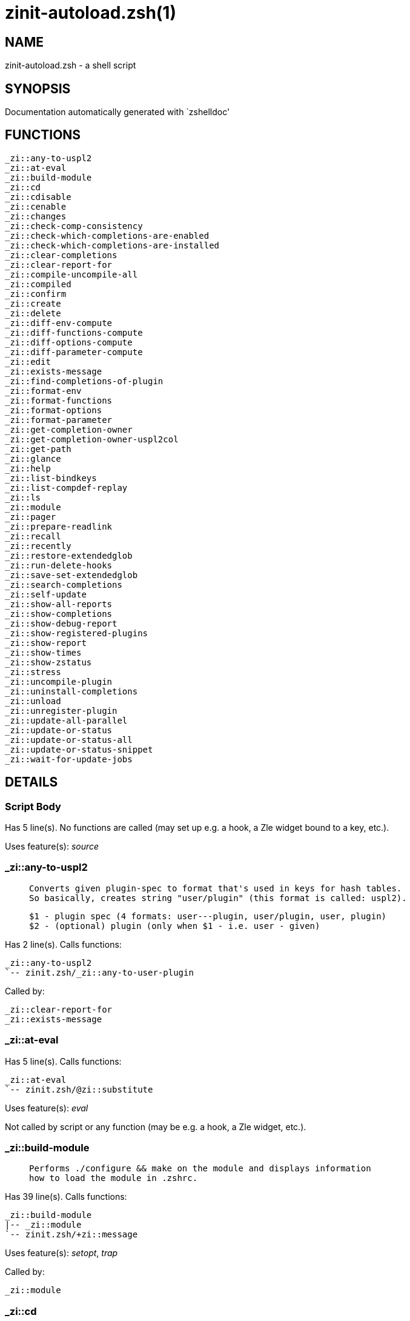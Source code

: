 zinit-autoload.zsh(1)
=====================
:compat-mode!:

NAME
----
zinit-autoload.zsh - a shell script

SYNOPSIS
--------
Documentation automatically generated with `zshelldoc'

FUNCTIONS
---------

 _zi::any-to-uspl2
 _zi::at-eval
 _zi::build-module
 _zi::cd
 _zi::cdisable
 _zi::cenable
 _zi::changes
 _zi::check-comp-consistency
 _zi::check-which-completions-are-enabled
 _zi::check-which-completions-are-installed
 _zi::clear-completions
 _zi::clear-report-for
 _zi::compile-uncompile-all
 _zi::compiled
 _zi::confirm
 _zi::create
 _zi::delete
 _zi::diff-env-compute
 _zi::diff-functions-compute
 _zi::diff-options-compute
 _zi::diff-parameter-compute
 _zi::edit
 _zi::exists-message
 _zi::find-completions-of-plugin
 _zi::format-env
 _zi::format-functions
 _zi::format-options
 _zi::format-parameter
 _zi::get-completion-owner
 _zi::get-completion-owner-uspl2col
 _zi::get-path
 _zi::glance
 _zi::help
 _zi::list-bindkeys
 _zi::list-compdef-replay
 _zi::ls
 _zi::module
 _zi::pager
 _zi::prepare-readlink
 _zi::recall
 _zi::recently
 _zi::restore-extendedglob
 _zi::run-delete-hooks
 _zi::save-set-extendedglob
 _zi::search-completions
 _zi::self-update
 _zi::show-all-reports
 _zi::show-completions
 _zi::show-debug-report
 _zi::show-registered-plugins
 _zi::show-report
 _zi::show-times
 _zi::show-zstatus
 _zi::stress
 _zi::uncompile-plugin
 _zi::uninstall-completions
 _zi::unload
 _zi::unregister-plugin
 _zi::update-all-parallel
 _zi::update-or-status
 _zi::update-or-status-all
 _zi::update-or-status-snippet
 _zi::wait-for-update-jobs

DETAILS
-------

Script Body
~~~~~~~~~~~

Has 5 line(s). No functions are called (may set up e.g. a hook, a Zle widget bound to a key, etc.).

Uses feature(s): _source_

_zi::any-to-uspl2
~~~~~~~~~~~~~~~~~

____
 
 Converts given plugin-spec to format that's used in keys for hash tables.
 So basically, creates string "user/plugin" (this format is called: uspl2).
 
 $1 - plugin spec (4 formats: user---plugin, user/plugin, user, plugin)
 $2 - (optional) plugin (only when $1 - i.e. user - given)
____

Has 2 line(s). Calls functions:

 _zi::any-to-uspl2
 `-- zinit.zsh/_zi::any-to-user-plugin

Called by:

 _zi::clear-report-for
 _zi::exists-message

_zi::at-eval
~~~~~~~~~~~~

Has 5 line(s). Calls functions:

 _zi::at-eval
 `-- zinit.zsh/@zi::substitute

Uses feature(s): _eval_

Not called by script or any function (may be e.g. a hook, a Zle widget, etc.).

_zi::build-module
~~~~~~~~~~~~~~~~~

____
 
 Performs ./configure && make on the module and displays information
 how to load the module in .zshrc.
____

Has 39 line(s). Calls functions:

 _zi::build-module
 |-- _zi::module
 `-- zinit.zsh/+zi::message

Uses feature(s): _setopt_, _trap_

Called by:

 _zi::module

_zi::cd
~~~~~~~

____
 
 Jumps to plugin's directory (in Zinit's home directory).
 
 User-action entry point.
 
 $1 - plugin spec (4 formats: user---plugin, user/plugin, user, plugin)
 $2 - plugin (only when $1 - i.e. user - given)
____

Has 15 line(s). Calls functions:

 _zi::cd
 |-- _zi::get-path
 |   `-- zinit.zsh/_zi::get-object-path
 `-- zinit.zsh/+zi::message

Uses feature(s): _setopt_

Not called by script or any function (may be e.g. a hook, a Zle widget, etc.).

_zi::cdisable
~~~~~~~~~~~~~

____
 
 Enables given installed completion.
 
 User-action entry point.
 
 $1 - e.g. "_mkdir" or "mkdir"
____

Has 30 line(s). Calls functions:

 _zi::cdisable
 |-- _zi::check-comp-consistency
 |-- _zi::get-completion-owner-uspl2col
 |   |-- _zi::get-completion-owner
 |   `-- zinit-side.zsh/_zi::any-colorify-as-uspl2
 `-- _zi::prepare-readlink

Called by:

 zinit.zsh/zinit

_zi::cenable
~~~~~~~~~~~~

____
 
 Disables given installed completion.
 
 User-action entry point.
 
 $1 - e.g. "_mkdir" or "mkdir"
____

Has 31 line(s). Calls functions:

 _zi::cenable
 |-- _zi::check-comp-consistency
 |-- _zi::get-completion-owner-uspl2col
 |   |-- _zi::get-completion-owner
 |   `-- zinit-side.zsh/_zi::any-colorify-as-uspl2
 `-- _zi::prepare-readlink

Called by:

 zinit.zsh/zinit

_zi::changes
~~~~~~~~~~~~

____
 
 Shows `git log` of given plugin.
 
 User-action entry point.
 
 $1 - plugin spec (4 formats: user---plugin, user/plugin, user, plugin)
 $2 - plugin (only when $1 - i.e. user - given)
____

Has 9 line(s). Calls functions:

 _zi::changes
 |-- zinit-side.zsh/_zi::exists-physically-message
 `-- zinit.zsh/_zi::any-to-user-plugin

Not called by script or any function (may be e.g. a hook, a Zle widget, etc.).

_zi::check-comp-consistency
~~~~~~~~~~~~~~~~~~~~~~~~~~~

____
 
 Zinit creates symlink for each installed completion.
 This function checks whether given completion (i.e.
 file like "_mkdir") is indeed a symlink. Backup file
 is a completion that is disabled - has the leading "_"
 removed.
 
 $1 - path to completion within plugin's directory
 $2 - path to backup file within plugin's directory
____

Has 11 line(s). Doesn't call other functions.

Called by:

 _zi::cdisable
 _zi::cenable

_zi::check-which-completions-are-enabled
~~~~~~~~~~~~~~~~~~~~~~~~~~~~~~~~~~~~~~~~

____
 
 For each argument that each should be a path to completion
 within a plugin's dir, it checks whether that completion
 is disabled - returns 0 or 1 on corresponding positions
 in reply.
 
 Uninstalled completions will be reported as "0"
 - i.e. disabled
 
 $1, ... - path to completion within plugin's directory
____

Has 11 line(s). Doesn't call other functions.

Called by:

 _zi::show-report

_zi::check-which-completions-are-installed
~~~~~~~~~~~~~~~~~~~~~~~~~~~~~~~~~~~~~~~~~~

____
 
 For each argument that each should be a path to completion
 within a plugin's dir, it checks whether that completion
 is installed - returns 0 or 1 on corresponding positions
 in reply.
 
 $1, ... - path to completion within plugin's directory
____

Has 12 line(s). Doesn't call other functions.

Called by:

 _zi::show-report

_zi::clear-completions
~~~~~~~~~~~~~~~~~~~~~~

____
 
 Delete stray and improper completions.
 
 Completions live even when plugin isn't loaded - if they are
 installed and enabled.
 
 User-action entry point.
____

Has 37 line(s). Calls functions:

 _zi::clear-completions
 |-- _zi::get-completion-owner
 |-- _zi::prepare-readlink
 `-- zinit-side.zsh/_zi::any-colorify-as-uspl2

Uses feature(s): _setopt_

Called by:

 zinit.zsh/_zi::prepare-home
 zinit.zsh/zinit

_zi::clear-report-for
~~~~~~~~~~~~~~~~~~~~~

____
 
 Clears all report data for given user/plugin. This is
 done by resetting all related global ZINIT_* hashes.
 
 $1 - plugin spec (4 formats: user---plugin, user/plugin, user, plugin)
 $2 - (optional) plugin (only when $1 - i.e. user - given)
____

Has 23 line(s). Calls functions:

 _zi::clear-report-for
 `-- _zi::any-to-uspl2
     `-- zinit.zsh/_zi::any-to-user-plugin

Called by:

 _zi::unload
 zinit-additional.zsh/_zi::clear-debug-report

_zi::compile-uncompile-all
~~~~~~~~~~~~~~~~~~~~~~~~~~

____
 
 Compiles or uncompiles all existing (on disk) plugins.
 
 User-action entry point.
____

Has 23 line(s). Calls functions:

 _zi::compile-uncompile-all
 |-- _zi::uncompile-plugin
 |   |-- zinit-side.zsh/_zi::any-colorify-as-uspl2
 |   `-- zinit.zsh/_zi::any-to-user-plugin
 |-- zinit-install.zsh/_zi::compile-plugin
 |-- zinit-side.zsh/_zi::any-colorify-as-uspl2
 `-- zinit.zsh/_zi::any-to-user-plugin

Uses feature(s): _setopt_

Called by:

 zinit.zsh/zinit

_zi::compiled
~~~~~~~~~~~~~

____
 
 Displays list of plugins that are compiled.
 
 User-action entry point.
____

Has 26 line(s). Calls functions:

 _zi::compiled
 |-- zinit-side.zsh/_zi::any-colorify-as-uspl2
 `-- zinit.zsh/_zi::any-to-user-plugin

Uses feature(s): _setopt_

Called by:

 zinit.zsh/zinit

_zi::confirm
~~~~~~~~~~~~

____
 
 Prints given question, waits for "y" key, evals
 given expression if "y" obtained
 
 $1 - question
 $2 - expression
____

Has 22 line(s). Doesn't call other functions.

Uses feature(s): _eval_, _read_

Called by:

 _zi::delete

_zi::create
~~~~~~~~~~~

____
 
 Creates a plugin, also on Github (if not "_local/name" plugin).
 
 User-action entry point.
 
 $1 - (optional) plugin spec (4 formats: user---plugin, user/plugin, user, plugin)
 $2 - (optional) plugin (only when $1 - i.e. user - given)
____

Has 103 line(s). Calls functions:

 _zi::create
 |-- zinit-side.zsh/_zi::any-colorify-as-uspl2
 |-- zinit-side.zsh/_zi::exists-physically
 `-- zinit.zsh/_zi::any-to-user-plugin

Uses feature(s): _autoload_, _setopt_, _vared_

Not called by script or any function (may be e.g. a hook, a Zle widget, etc.).

_zi::delete
~~~~~~~~~~~

____
 
 Deletes plugin's or snippet's directory (in Zinit's home directory).
 
 User-action entry point.
 
 $1 - snippet URL or plugin spec (4 formats: user---plugin, user/plugin, user, plugin)
 $2 - plugin (only when $1 - i.e. user - given)
____

Has 99 line(s). Calls functions:

 _zi::delete
 |-- _zi::confirm
 |-- zinit-side.zsh/_zi::compute-ice
 |-- zinit.zsh/+zi::prehelp-usage-message
 |-- zinit.zsh/_zi::any-to-user-plugin
 `-- zinit.zsh/_zi::parse-opts

Uses feature(s): _setopt_

Not called by script or any function (may be e.g. a hook, a Zle widget, etc.).

_zi::diff-env-compute
~~~~~~~~~~~~~~~~~~~~~

____
 
 Computes ZINIT_PATH, ZINIT_FPATH that hold (f)path components
 added by plugin. Uses data gathered earlier by _zi::diff-env().
 
 $1 - user/plugin
____

Has 30 line(s). Doesn't call other functions.

Uses feature(s): _setopt_

Called by:

 _zi::show-report
 _zi::unload

_zi::diff-functions-compute
~~~~~~~~~~~~~~~~~~~~~~~~~~~

____
 
 Computes FUNCTIONS that holds new functions added by plugin.
 Uses data gathered earlier by _zi::diff-functions().
 
 $1 - user/plugin
____

Has 19 line(s). Doesn't call other functions.

Uses feature(s): _setopt_

Called by:

 _zi::show-report
 _zi::unload

_zi::diff-options-compute
~~~~~~~~~~~~~~~~~~~~~~~~~

____
 
 Computes OPTIONS that holds options changed by plugin.
 Uses data gathered earlier by _zi::diff-options().
 
 $1 - user/plugin
____

Has 17 line(s). Doesn't call other functions.

Uses feature(s): _setopt_

Called by:

 _zi::show-report
 _zi::unload

_zi::diff-parameter-compute
~~~~~~~~~~~~~~~~~~~~~~~~~~~

____
 
 Computes ZINIT_PARAMETERS_PRE, ZINIT_PARAMETERS_POST that hold
 parameters created or changed (their type) by plugin. Uses
 data gathered earlier by _zi::diff-parameter().
 
 $1 - user/plugin
____

Has 28 line(s). Doesn't call other functions.

Uses feature(s): _setopt_

Called by:

 _zi::show-report
 _zi::unload

_zi::edit
~~~~~~~~~

____
 
 Runs $EDITOR on source of given plugin. If the variable is not
 set then defaults to `vim'.
 
 User-action entry point.
 
 $1 - plugin spec (4 formats: user---plugin, user/plugin, user, plugin)
 $2 - plugin (only when $1 - i.e. user - given)
____

Has 22 line(s). Calls functions:

 _zi::edit
 `-- zinit-side.zsh/_zi::compute-ice

Not called by script or any function (may be e.g. a hook, a Zle widget, etc.).

_zi::exists-message
~~~~~~~~~~~~~~~~~~~

____
 
 Checks if plugin is loaded. Testable. Also outputs error
 message if plugin is not loaded.
 
 $1 - plugin spec (4 formats: user---plugin, user/plugin, user, plugin)
 $2 - (optional) plugin (only when $1 - i.e. user - given)
____

Has 7 line(s). Calls functions:

 _zi::exists-message
 |-- _zi::any-to-uspl2
 |   `-- zinit.zsh/_zi::any-to-user-plugin
 `-- zinit-side.zsh/_zi::any-colorify-as-uspl2

Called by:

 _zi::show-report
 _zi::unload

_zi::find-completions-of-plugin
~~~~~~~~~~~~~~~~~~~~~~~~~~~~~~~

____
 
 Searches for completions owned by given plugin.
 Returns them in `reply' array.
 
 $1 - plugin spec (4 formats: user---plugin, user/plugin, user, plugin)
 $2 - plugin (only when $1 - i.e. user - given)
____

Has 6 line(s). Calls functions:

 _zi::find-completions-of-plugin
 `-- zinit.zsh/_zi::any-to-user-plugin

Uses feature(s): _setopt_

Called by:

 _zi::show-report

_zi::format-env
~~~~~~~~~~~~~~~

____
 
 Creates one-column text about FPATH or PATH elements
 added when given plugin was loaded.
 
 $1 - user/plugin (i.e. uspl2 format of plugin-spec)
 $2 - if 1, then examine PATH, if 2, then examine FPATH
____

Has 16 line(s). Doesn't call other functions.

Called by:

 _zi::show-report

_zi::format-functions
~~~~~~~~~~~~~~~~~~~~~

____
 
 Creates a one or two columns text with functions created
 by given plugin.
 
 $1 - user/plugin (i.e. uspl2 format of plugin-spec)
____

Has 36 line(s). Doesn't call other functions.

Called by:

 _zi::show-report

_zi::format-options
~~~~~~~~~~~~~~~~~~~

____
 
 Creates one-column text about options that changed when
 plugin "$1" was loaded.
 
 $1 - user/plugin (i.e. uspl2 format of plugin-spec)
____

Has 21 line(s). Calls functions:

 _zi::format-options
 |-- _zi::restore-extendedglob
 `-- _zi::save-set-extendedglob

Called by:

 _zi::show-report

_zi::format-parameter
~~~~~~~~~~~~~~~~~~~~~

____
 
 Creates one column text that lists global parameters that
 changed when the given plugin was loaded.
 
 $1 - user/plugin (i.e. uspl2 format of plugin-spec)
____

Has 35 line(s). Doesn't call other functions.

Uses feature(s): _setopt_

Called by:

 _zi::show-report

_zi::get-completion-owner
~~~~~~~~~~~~~~~~~~~~~~~~~

____
 
 Returns "user---plugin" string (uspl1 format) of plugin that
 owns given completion.
 
 Both :A and readlink will be used, then readlink's output if
 results differ. Readlink might not be available.
 
 :A will read the link "twice" and give the final repository
 directory, possibly without username in the uspl format;
 readlink will read the link "once"
 
 $1 - absolute path to completion file (in COMPLETIONS_DIR)
 $2 - readlink command (":" or "readlink")
____

Has 22 line(s). Doesn't call other functions.

Uses feature(s): _setopt_

Called by:

 _zi::clear-completions
 _zi::get-completion-owner-uspl2col
 _zi::show-completions

_zi::get-completion-owner-uspl2col
~~~~~~~~~~~~~~~~~~~~~~~~~~~~~~~~~~

____
 
 For shortening of code - returns colorized plugin name
 that owns given completion.
 
 $1 - absolute path to completion file (in COMPLETIONS_DIR)
 $2 - readlink command (":" or "readlink")
____

Has 2 line(s). Calls functions:

 _zi::get-completion-owner-uspl2col
 |-- _zi::get-completion-owner
 `-- zinit-side.zsh/_zi::any-colorify-as-uspl2

Called by:

 _zi::cdisable
 _zi::cenable

_zi::get-path
~~~~~~~~~~~~~

____
 
 Returns path of given ID-string, which may be a plugin-spec
 (like "user/plugin" or "user" "plugin"), an absolute path
 ("%" "/home/..." and also "%SNIPPETS/..." etc.), or a plugin
 nickname (i.e. id-as'' ice-mod), or a snippet nickname.
____

Has 8 line(s). Calls functions:

 _zi::get-path
 `-- zinit.zsh/_zi::get-object-path

Uses feature(s): _setopt_

Called by:

 _zi::cd
 _zi::uninstall-completions

_zi::glance
~~~~~~~~~~~

____
 
 Shows colorized source code of plugin. Is able to use pygmentize,
 highlight, GNU source-highlight.
 
 User-action entry point.
 
 $1 - plugin spec (4 formats: user---plugin, user/plugin, user, plugin)
 $2 - plugin (only when $1 - i.e. user - given)
____

Has 39 line(s). Calls functions:

 _zi::glance
 |-- _zi::pager
 |-- zinit-side.zsh/_zi::exists-physically-message
 |-- zinit-side.zsh/_zi::first
 `-- zinit.zsh/_zi::any-to-user-plugin

Not called by script or any function (may be e.g. a hook, a Zle widget, etc.).

_zi::help
~~~~~~~~~

____
 
 Shows usage information.
 
 User-action entry point.
____

Has 66 line(s). Doesn't call other functions.

Called by:

 zinit.zsh/zinit

_zi::list-bindkeys
~~~~~~~~~~~~~~~~~~

Has 44 line(s). Calls functions:

 _zi::list-bindkeys
 `-- zinit-side.zsh/_zi::any-colorify-as-uspl2

Called by:

 zinit.zsh/zinit

_zi::list-compdef-replay
~~~~~~~~~~~~~~~~~~~~~~~~

____
 
 Shows recorded compdefs (called by plugins loaded earlier).
 Plugins often call `compdef' hoping for `compinit' being
 already ran. Zinit solves this by recording compdefs.
 
 User-action entry point.
____

Has 5 line(s). Doesn't call other functions.

Called by:

 zinit.zsh/zinit

_zi::ls
~~~~~~~

Has 20 line(s). Doesn't call other functions.

Uses feature(s): _setopt_

Called by:

 zinit.zsh/zinit

_zi::module
~~~~~~~~~~~

____
 
 Function that has sub-commands passed as long-options (with two dashes, --).
 It's an attempt to plugin only this one function into `zinit' function
 defined in zinit.zsh, to not make this file longer than it's needed.
____

Has 24 line(s). Calls functions:

 _zi::module
 `-- _zi::build-module
     `-- zinit.zsh/+zi::message

Called by:

 _zi::build-module
 zinit.zsh/Script-Body
 zinit.zsh/zinit

_zi::pager
~~~~~~~~~~

____
 
 BusyBox less lacks the -X and -i options, so it can use more
____

Has 14 line(s). Doesn't call other functions.

Uses feature(s): _setopt_

Called by:

 _zi::glance
 _zi::self-update
 _zi::update-or-status

_zi::prepare-readlink
~~~~~~~~~~~~~~~~~~~~~

____
 
 Prepares readlink command, used for establishing completion's owner.
 
 $REPLY = ":" or "readlink"
____

Has 4 line(s). Doesn't call other functions.

Uses feature(s): _type_

Called by:

 _zi::cdisable
 _zi::cenable
 _zi::clear-completions
 _zi::show-completions

_zi::recall
~~~~~~~~~~~

Has 38 line(s). Calls functions:

 _zi::recall
 |-- zinit-side.zsh/_zi::compute-ice
 `-- zinit.zsh/+zi::deploy-message

Uses feature(s): _setopt_

Not called by script or any function (may be e.g. a hook, a Zle widget, etc.).

_zi::recently
~~~~~~~~~~~~~

____
 
 Shows plugins that obtained commits in specified past time.
 
 User-action entry point.
 
 $1 - time spec, e.g. "1 week"
____

Has 28 line(s). Calls functions:

 _zi::recently
 `-- zinit-side.zsh/_zi::any-colorify-as-uspl2

Uses feature(s): _setopt_

Called by:

 zinit.zsh/zinit

_zi::restore-extendedglob
~~~~~~~~~~~~~~~~~~~~~~~~~

____
 
 Restores extendedglob-option from state saved earlier.
____

Has 1 line(s). Doesn't call other functions.

Uses feature(s): _setopt_

Called by:

 _zi::format-options
 _zi::unload

_zi::run-delete-hooks
~~~~~~~~~~~~~~~~~~~~~

Has 17 line(s). Calls functions:

 _zi::run-delete-hooks
 `-- zinit-side.zsh/_zi::countdown

Uses feature(s): _eval_

Not called by script or any function (may be e.g. a hook, a Zle widget, etc.).

_zi::save-set-extendedglob
~~~~~~~~~~~~~~~~~~~~~~~~~~

____
 
 Enables extendedglob-option first saving if it was already
 enabled, for restoration of this state later.
____

Has 2 line(s). Doesn't call other functions.

Uses feature(s): _setopt_

Called by:

 _zi::format-options
 _zi::unload

_zi::search-completions
~~~~~~~~~~~~~~~~~~~~~~~

____
 
 While _zi::show-completions() shows what completions are
 installed, this functions searches through all plugin dirs
 showing what's available in general (for installation).
 
 User-action entry point.
____

Has 43 line(s). Calls functions:

 _zi::search-completions
 `-- zinit-side.zsh/_zi::any-colorify-as-uspl2

Uses feature(s): _setopt_

Called by:

 zinit.zsh/zinit

_zi::self-update
~~~~~~~~~~~~~~~~

____
 
 Updates Zinit code (does a git pull)
____

Has 42 line(s). Calls functions:

 _zi::self-update
 |-- _zi::pager
 |-- zinit.zsh/+zi::message
 `-- zinit.zsh/_zi::get-mtime-into

Uses feature(s): _setopt_, _source_, _zcompile_

Called by:

 _zi::update-or-status-all
 zinit.zsh/zinit

_zi::show-all-reports
~~~~~~~~~~~~~~~~~~~~~

____
 
 Displays reports of all loaded plugins.
 
 User-action entry point.
____

Has 5 line(s). Calls functions:

 _zi::show-all-reports
 `-- _zi::show-report
     |-- _zi::check-which-completions-are-enabled
     |-- _zi::check-which-completions-are-installed
     |-- _zi::diff-env-compute
     |-- _zi::diff-functions-compute
     |-- _zi::diff-options-compute
     |-- _zi::diff-parameter-compute
     |-- _zi::exists-message
     |   |-- _zi::any-to-uspl2
     |   |   `-- zinit.zsh/_zi::any-to-user-plugin
     |   `-- zinit-side.zsh/_zi::any-colorify-as-uspl2
     |-- _zi::find-completions-of-plugin
     |   `-- zinit.zsh/_zi::any-to-user-plugin
     |-- _zi::format-env
     |-- _zi::format-functions
     |-- _zi::format-options
     |   |-- _zi::restore-extendedglob
     |   `-- _zi::save-set-extendedglob
     |-- _zi::format-parameter
     `-- zinit.zsh/_zi::any-to-user-plugin

Called by:

 zinit.zsh/zinit

_zi::show-completions
~~~~~~~~~~~~~~~~~~~~~

____
 
 Display installed (enabled and disabled), completions. Detect
 stray and improper ones.
 
 Completions live even when plugin isn't loaded - if they are
 installed and enabled.
 
 User-action entry point.
____

Has 72 line(s). Calls functions:

 _zi::show-completions
 |-- _zi::get-completion-owner
 |-- _zi::prepare-readlink
 `-- zinit-side.zsh/_zi::any-colorify-as-uspl2

Uses feature(s): _setopt_

Called by:

 zinit.zsh/zinit

_zi::show-debug-report
~~~~~~~~~~~~~~~~~~~~~~

____
 
 Displays dtrace report (data recorded in interactive session).
 
 User-action entry point.
____

Has 1 line(s). Calls functions:

 _zi::show-debug-report
 `-- _zi::show-report
     |-- _zi::check-which-completions-are-enabled
     |-- _zi::check-which-completions-are-installed
     |-- _zi::diff-env-compute
     |-- _zi::diff-functions-compute
     |-- _zi::diff-options-compute
     |-- _zi::diff-parameter-compute
     |-- _zi::exists-message
     |   |-- _zi::any-to-uspl2
     |   |   `-- zinit.zsh/_zi::any-to-user-plugin
     |   `-- zinit-side.zsh/_zi::any-colorify-as-uspl2
     |-- _zi::find-completions-of-plugin
     |   `-- zinit.zsh/_zi::any-to-user-plugin
     |-- _zi::format-env
     |-- _zi::format-functions
     |-- _zi::format-options
     |   |-- _zi::restore-extendedglob
     |   `-- _zi::save-set-extendedglob
     |-- _zi::format-parameter
     `-- zinit.zsh/_zi::any-to-user-plugin

Called by:

 zinit.zsh/zinit

_zi::show-registered-plugins
~~~~~~~~~~~~~~~~~~~~~~~~~~~~

____
 
 Lists loaded plugins (subcommands list, lodaded)
____

Has 22 line(s). Calls functions:

 _zi::show-registered-plugins
 `-- zinit-side.zsh/_zi::any-colorify-as-uspl2

Uses feature(s): _setopt_

Called by:

 zinit.zsh/zinit

_zi::show-report
~~~~~~~~~~~~~~~~

____
 
 Displays report of the plugin given.
 
 $1 - plugin spec (4 formats: user---plugin, user/plugin, user (+ plugin in $2), plugin)
 $2 - plugin (only when $1 - i.e. user - given)
____

Has 71 line(s). Calls functions:

 _zi::show-report
 |-- _zi::check-which-completions-are-enabled
 |-- _zi::check-which-completions-are-installed
 |-- _zi::diff-env-compute
 |-- _zi::diff-functions-compute
 |-- _zi::diff-options-compute
 |-- _zi::diff-parameter-compute
 |-- _zi::exists-message
 |   |-- _zi::any-to-uspl2
 |   |   `-- zinit.zsh/_zi::any-to-user-plugin
 |   `-- zinit-side.zsh/_zi::any-colorify-as-uspl2
 |-- _zi::find-completions-of-plugin
 |   `-- zinit.zsh/_zi::any-to-user-plugin
 |-- _zi::format-env
 |-- _zi::format-functions
 |-- _zi::format-options
 |   |-- _zi::restore-extendedglob
 |   `-- _zi::save-set-extendedglob
 |-- _zi::format-parameter
 `-- zinit.zsh/_zi::any-to-user-plugin

Uses feature(s): _setopt_

Called by:

 _zi::show-all-reports
 _zi::show-debug-report
 zinit.zsh/zinit

_zi::show-times
~~~~~~~~~~~~~~~

____
 
 Shows loading times of all loaded plugins.
 
 User-action entry point.
____

Has 65 line(s). Calls functions:

 _zi::show-times
 `-- zinit-side.zsh/_zi::any-colorify-as-uspl2

Uses feature(s): _setopt_

Called by:

 zinit.zsh/zinit

_zi::show-zstatus
~~~~~~~~~~~~~~~~~

____
 
 Shows Zinit status, i.e. number of loaded plugins,
 of available completions, etc.
 
 User-action entry point.
____

Has 47 line(s). Calls functions:

 _zi::show-zstatus
 `-- zinit.zsh/+zi::message

Uses feature(s): _setopt_

Called by:

 zinit.zsh/zinit

_zi::stress
~~~~~~~~~~~

____
 
 Compiles plugin with various options on and off to see
 how well the code is written. The options are:
 
 NO_SHORT_LOOPS, IGNORE_BRACES, IGNORE_CLOSE_BRACES, SH_GLOB,
 CSH_JUNKIE_QUOTES, NO_MULTI_FUNC_DEF.
 
 User-action entry point.
 
 $1 - plugin spec (4 formats: user---plugin, user/plugin, user, plugin)
 $2 - plugin (only when $1 - i.e. user - given)
____

Has 38 line(s). Calls functions:

 _zi::stress
 |-- zinit-side.zsh/_zi::exists-physically-message
 |-- zinit-side.zsh/_zi::first
 `-- zinit.zsh/_zi::any-to-user-plugin

Uses feature(s): _setopt_, _zcompile_

Not called by script or any function (may be e.g. a hook, a Zle widget, etc.).

_zi::uncompile-plugin
~~~~~~~~~~~~~~~~~~~~~

____
 
 Uncompiles given plugin.
 
 User-action entry point.
 
 $1 - plugin spec (4 formats: user---plugin, user/plugin, user (+ plugin in $2), plugin)
 $2 - plugin (only when $1 - i.e. user - given)
____

Has 22 line(s). Calls functions:

 _zi::uncompile-plugin
 |-- zinit-side.zsh/_zi::any-colorify-as-uspl2
 `-- zinit.zsh/_zi::any-to-user-plugin

Uses feature(s): _setopt_

Called by:

 _zi::compile-uncompile-all
 zinit.zsh/zinit

_zi::uninstall-completions
~~~~~~~~~~~~~~~~~~~~~~~~~~

____
 
 Removes all completions of given plugin from Zshell (i.e. from FPATH).
 The FPATH is typically `~/.zinit/completions/'.
 
 $1 - plugin spec (4 formats: user---plugin, user/plugin, user, plugin)
 $2 - plugin (only when $1 - i.e. user - given)
____

Has 46 line(s). Calls functions:

 _zi::uninstall-completions
 |-- _zi::get-path
 |   `-- zinit.zsh/_zi::get-object-path
 |-- zinit-install.zsh/_zi::compinit
 |-- zinit-install.zsh/_zi::forget-completion
 `-- zinit.zsh/+zi::message

Uses feature(s): _setopt_, _source_

Called by:

 zinit.zsh/zinit

_zi::unload
~~~~~~~~~~~

____
 
 1. call the zsh plugin's standard *_plugin_unload function
 2. call the code provided by the zsh plugin's standard @zsh-plugin-run-at-update
 3. delete bindkeys (...)
 4. delete zstyles
 5. restore options
 6. remove aliases
 7. restore zle state
 8. unfunction functions (created by plugin)
 9. clean-up fpath and path
 10. delete created variables
 11. forget the plugin
 
 $1 - plugin spec (4 formats: user---plugin, user/plugin, user, plugin)
 $2 - plugin (only when $1 - i.e. user - given)
____

Has 386 line(s). Calls functions:

 _zi::unload
 |-- _zi::clear-report-for
 |   `-- _zi::any-to-uspl2
 |       `-- zinit.zsh/_zi::any-to-user-plugin
 |-- _zi::diff-env-compute
 |-- _zi::diff-functions-compute
 |-- _zi::diff-options-compute
 |-- _zi::diff-parameter-compute
 |-- _zi::exists-message
 |   |-- _zi::any-to-uspl2
 |   |   `-- zinit.zsh/_zi::any-to-user-plugin
 |   `-- zinit-side.zsh/_zi::any-colorify-as-uspl2
 |-- _zi::restore-extendedglob
 |-- _zi::save-set-extendedglob
 |-- _zi::unregister-plugin
 |   `-- zinit.zsh/_zi::any-to-user-plugin
 |-- zinit-additional.zsh/_zi::clear-debug-report
 |-- zinit-side.zsh/_zi::any-colorify-as-uspl2
 `-- zinit.zsh/_zi::any-to-user-plugin

Uses feature(s): _alias_, _bindkey_, _eval_, _setopt_, _unalias_, _unfunction_, _zle_, _zstyle_

Called by:

 zinit-additional.zsh/_zi::debug-unload
 zinit.zsh/_zi::run-task
 zinit.zsh/zinit

_zi::unregister-plugin
~~~~~~~~~~~~~~~~~~~~~~

____
 
 Removes the plugin from ZINIT_REGISTERED_PLUGINS array and from the
 zsh_loaded_plugins array (managed according to the plugin standard)
____

Has 6 line(s). Calls functions:

 _zi::unregister-plugin
 `-- zinit.zsh/_zi::any-to-user-plugin

Called by:

 _zi::unload

_zi::update-all-parallel
~~~~~~~~~~~~~~~~~~~~~~~~

Has 84 line(s). Calls functions:

 _zi::update-all-parallel
 |-- _zi::update-or-status
 |   |-- _zi::pager
 |   |-- _zi::update-or-status-snippet
 |   |   |-- zinit-install.zsh/_zi::update-snippet
 |   |   `-- zinit-side.zsh/_zi::compute-ice
 |   |-- zinit-install.zsh/_zi::get-latest-gh-r-url-part
 |   |-- zinit-install.zsh/_zi::setup-plugin-dir
 |   |-- zinit-side.zsh/_zi::any-colorify-as-uspl2
 |   |-- zinit-side.zsh/_zi::compute-ice
 |   |-- zinit-side.zsh/_zi::exists-physically
 |   |-- zinit-side.zsh/_zi::exists-physically-message
 |   |-- zinit-side.zsh/_zi::store-ices
 |   |-- zinit-side.zsh/_zi::two-paths
 |   |-- zinit.zsh/+zi::message
 |   |-- zinit.zsh/_zi::any-to-user-plugin
 |   `-- zinit.zsh/_zi::set-m-func
 |-- _zi::update-or-status-snippet
 |   |-- zinit-install.zsh/_zi::update-snippet
 |   `-- zinit-side.zsh/_zi::compute-ice
 |-- _zi::wait-for-update-jobs
 |   `-- zinit.zsh/+zi::message
 |-- zinit-side.zsh/_zi::any-colorify-as-uspl2
 |-- zinit.zsh/+zi::message
 `-- zinit.zsh/_zi::any-to-user-plugin

Uses feature(s): _setopt_

Called by:

 _zi::update-or-status-all

_zi::update-or-status
~~~~~~~~~~~~~~~~~~~~~

____
 
 Updates (git pull) or does `git status' for given plugin.
 
 User-action entry point.
 
 $1 - "status" for status, other for update
 $2 - plugin spec (4 formats: user---plugin, user/plugin, user (+ plugin in $2), plugin)
 $3 - plugin (only when $1 - i.e. user - given)
____

Has 325 line(s). Calls functions:

 _zi::update-or-status
 |-- _zi::pager
 |-- _zi::update-or-status-snippet
 |   |-- zinit-install.zsh/_zi::update-snippet
 |   `-- zinit-side.zsh/_zi::compute-ice
 |-- zinit-install.zsh/_zi::get-latest-gh-r-url-part
 |-- zinit-install.zsh/_zi::setup-plugin-dir
 |-- zinit-side.zsh/_zi::any-colorify-as-uspl2
 |-- zinit-side.zsh/_zi::compute-ice
 |-- zinit-side.zsh/_zi::exists-physically
 |-- zinit-side.zsh/_zi::exists-physically-message
 |-- zinit-side.zsh/_zi::store-ices
 |-- zinit-side.zsh/_zi::two-paths
 |-- zinit.zsh/+zi::message
 |-- zinit.zsh/_zi::any-to-user-plugin
 `-- zinit.zsh/_zi::set-m-func

Uses feature(s): _kill_, _read_, _setopt_, _source_, _trap_, _wait_

Called by:

 _zi::update-all-parallel
 _zi::update-or-status-all
 zinit.zsh/zinit

_zi::update-or-status-all
~~~~~~~~~~~~~~~~~~~~~~~~~

____
 
 Updates (git pull) or does `git status` for all existing plugins.
 This includes also plugins that are not loaded into Zsh (but exist
 on disk). Also updates (i.e. redownloads) snippets.
 
 User-action entry point.
____

Has 133 line(s). Calls functions:

 _zi::update-or-status-all
 |-- _zi::self-update
 |   |-- _zi::pager
 |   |-- zinit.zsh/+zi::message
 |   `-- zinit.zsh/_zi::get-mtime-into
 |-- _zi::update-all-parallel
 |   |-- _zi::update-or-status
 |   |   |-- _zi::pager
 |   |   |-- _zi::update-or-status-snippet
 |   |   |   |-- zinit-install.zsh/_zi::update-snippet
 |   |   |   `-- zinit-side.zsh/_zi::compute-ice
 |   |   |-- zinit-install.zsh/_zi::get-latest-gh-r-url-part
 |   |   |-- zinit-install.zsh/_zi::setup-plugin-dir
 |   |   |-- zinit-side.zsh/_zi::any-colorify-as-uspl2
 |   |   |-- zinit-side.zsh/_zi::compute-ice
 |   |   |-- zinit-side.zsh/_zi::exists-physically
 |   |   |-- zinit-side.zsh/_zi::exists-physically-message
 |   |   |-- zinit-side.zsh/_zi::store-ices
 |   |   |-- zinit-side.zsh/_zi::two-paths
 |   |   |-- zinit.zsh/+zi::message
 |   |   |-- zinit.zsh/_zi::any-to-user-plugin
 |   |   `-- zinit.zsh/_zi::set-m-func
 |   |-- _zi::update-or-status-snippet
 |   |   |-- zinit-install.zsh/_zi::update-snippet
 |   |   `-- zinit-side.zsh/_zi::compute-ice
 |   |-- _zi::wait-for-update-jobs
 |   |   `-- zinit.zsh/+zi::message
 |   |-- zinit-side.zsh/_zi::any-colorify-as-uspl2
 |   |-- zinit.zsh/+zi::message
 |   `-- zinit.zsh/_zi::any-to-user-plugin
 |-- _zi::update-or-status
 |   |-- _zi::pager
 |   |-- _zi::update-or-status-snippet
 |   |   |-- zinit-install.zsh/_zi::update-snippet
 |   |   `-- zinit-side.zsh/_zi::compute-ice
 |   |-- zinit-install.zsh/_zi::get-latest-gh-r-url-part
 |   |-- zinit-install.zsh/_zi::setup-plugin-dir
 |   |-- zinit-side.zsh/_zi::any-colorify-as-uspl2
 |   |-- zinit-side.zsh/_zi::compute-ice
 |   |-- zinit-side.zsh/_zi::exists-physically
 |   |-- zinit-side.zsh/_zi::exists-physically-message
 |   |-- zinit-side.zsh/_zi::store-ices
 |   |-- zinit-side.zsh/_zi::two-paths
 |   |-- zinit.zsh/+zi::message
 |   |-- zinit.zsh/_zi::any-to-user-plugin
 |   `-- zinit.zsh/_zi::set-m-func
 |-- _zi::update-or-status-snippet
 |   |-- zinit-install.zsh/_zi::update-snippet
 |   `-- zinit-side.zsh/_zi::compute-ice
 |-- zinit-install.zsh/_zi::compinit
 |-- zinit-side.zsh/_zi::any-colorify-as-uspl2
 |-- zinit.zsh/+zi::message
 |-- zinit.zsh/_zi::any-to-user-plugin
 `-- zinit.zsh/_zi::get-mtime-into

Uses feature(s): _setopt_, _source_

Called by:

 zinit.zsh/zinit

_zi::update-or-status-snippet
~~~~~~~~~~~~~~~~~~~~~~~~~~~~~

____
 
 
 Implements update or status operation for snippet given by URL.
 
 $1 - "status" or "update"
 $2 - snippet URL
____

Has 34 line(s). Calls functions:

 _zi::update-or-status-snippet
 |-- zinit-install.zsh/_zi::update-snippet
 `-- zinit-side.zsh/_zi::compute-ice

Uses feature(s): _source_

Called by:

 _zi::update-all-parallel
 _zi::update-or-status-all
 _zi::update-or-status

_zi::wait-for-update-jobs
~~~~~~~~~~~~~~~~~~~~~~~~~

Has 18 line(s). Calls functions:

 _zi::wait-for-update-jobs
 `-- zinit.zsh/+zi::message

Uses feature(s): _wait_

Called by:

 _zi::update-all-parallel

